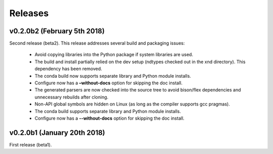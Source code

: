 .. meta::
   :robots: index, follow
   :description: xnd-all documentation
   :keywords: C, array computing

.. sectionauthor:: Stefan Krah <skrah at bytereef.org>


========
Releases
========


v0.2.0b2 (February 5th 2018)
----------------------------

Second release (beta2). This release addresses several build and packaging issues:

  - Avoid copying libraries into the Python package if system libraries are used.

  - The build and install partially relied on the dev setup (ndtypes checked out
    in the xnd directory).  This dependency has been removed.

  - The conda build now supports separate library and Python module installs.

  - Configure now has a **–without-docs** option for skipping the doc install.

  - The generated parsers are now checked into the source tree to avoid
    bison/flex dependencies and unnecessary rebuilds after cloning.

  - Non-API global symbols are hidden on Linux (as long as the compiler
    supports gcc pragmas).

  - The conda build supports separate library and Python module installs.

  - Configure now has a **--without-docs** option for skipping the doc install.


v0.2.0b1 (January 20th 2018)
----------------------------

First release (beta1).
